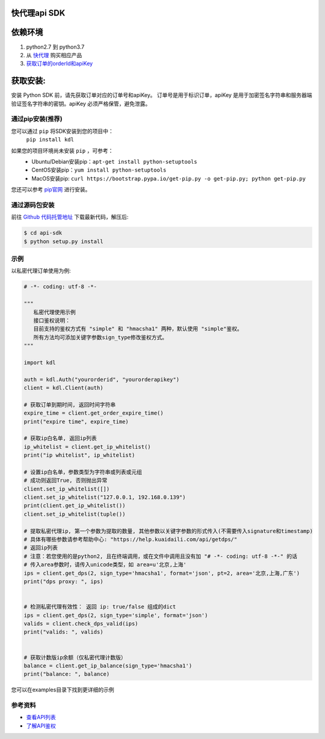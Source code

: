 ===============
快代理api SDK
===============

==========
依赖环境
==========

1. python2.7 到 python3.7
2. 从 `快代理 <https://www.kuaidaili.com>`_ 购买相应产品
3. `获取订单的orderId和apiKey <https://www.kuaidaili.com/usercenter/api/settings/>`_

=========
获取安装:
=========
安装 Python SDK 前，请先获取订单对应的订单号和apiKey。 订单号是用于标识订单，apiKey 是用于加密签名字符串和服务器端验证签名字符串的密钥。apiKey 必须严格保管，避免泄露。

通过pip安装(推荐)
===================
您可以通过 ``pip`` 将SDK安装到您的项目中：
 | ``pip install kdl``

如果您的项目环境尚未安装 ``pip`` ，可参考：
 * Ubuntu/Debian安装pip：``apt-get install python-setuptools``
 * CentOS安装pip：``yum install python-setuptools``
 * MacOS安装pip: ``curl https://bootstrap.pypa.io/get-pip.py -o get-pip.py; python get-pip.py``

您还可以参考 `pip官网 <https://pip.pypa.io/en/stable/installing/?spm=a3c0i.o32026zh.a3.6.74134958lLSo6o>`_ 进行安装。

 
通过源码包安装
==============
前往 `Github 代码托管地址 <https://github.com/kuaidaili/python-sdk/tree/master/api-sdk>`_ 下载最新代码，解压后: 

.. code-block:: console

 $ cd api-sdk
 $ python setup.py install


示例
====
以私密代理订单使用为例:

.. code-block:: python

 # -*- coding: utf-8 -*-

 """
    私密代理使用示例
    接口鉴权说明：
    目前支持的鉴权方式有 "simple" 和 "hmacsha1" 两种，默认使用 "simple"鉴权。
    所有方法均可添加关键字参数sign_type修改鉴权方式。
 """

 import kdl

 auth = kdl.Auth("yourorderid", "yourorderapikey")
 client = kdl.Client(auth)

 # 获取订单到期时间, 返回时间字符串
 expire_time = client.get_order_expire_time()
 print("expire time", expire_time)

 # 获取ip白名单, 返回ip列表
 ip_whitelist = client.get_ip_whitelist()
 print("ip whitelist", ip_whitelist)

 # 设置ip白名单，参数类型为字符串或列表或元组
 # 成功则返回True, 否则抛出异常
 client.set_ip_whitelist([])
 client.set_ip_whitelist("127.0.0.1, 192.168.0.139")
 print(client.get_ip_whitelist())
 client.set_ip_whitelist(tuple())

 # 提取私密代理ip, 第一个参数为提取的数量, 其他参数以关键字参数的形式传入(不需要传入signature和timestamp)
 # 具体有哪些参数请参考帮助中心: "https://help.kuaidaili.com/api/getdps/"
 # 返回ip列表
 # 注意：若您使用的是python2, 且在终端调用，或在文件中调用且没有加 "# -*- coding: utf-8 -*-" 的话
 # 传入area参数时，请传入unicode类型，如 area=u'北京,上海'
 ips = client.get_dps(2, sign_type='hmacsha1', format='json', pt=2, area='北京,上海,广东')
 print("dps proxy: ", ips)


 # 检测私密代理有效性： 返回 ip: true/false 组成的dict
 ips = client.get_dps(2, sign_type='simple', format='json')
 valids = client.check_dps_valid(ips)
 print("valids: ", valids)


 # 获取计数版ip余额（仅私密代理计数版）
 balance = client.get_ip_balance(sign_type='hmacsha1')
 print("balance: ", balance)

您可以在examples目录下找到更详细的示例

参考资料
==========

* `查看API列表 <https://help.kuaidaili.com/api/intro>`_
* `了解API鉴权 <https://help.kuaidaili.com/api/auth>`_